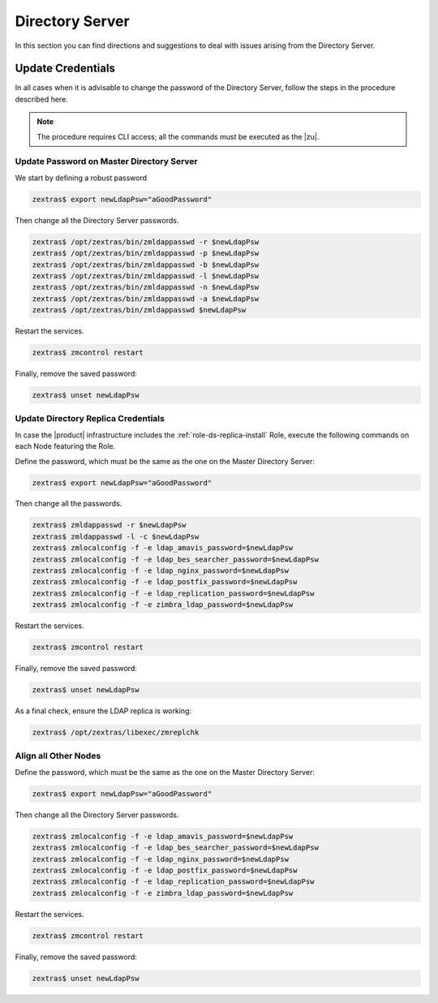 .. _ts-ds:

==================
 Directory Server
==================

In this section you can find directions and suggestions to deal with
issues arising from the Directory Server.

.. _ts-ds-credentials:

Update Credentials
==================


In all cases when it is advisable to change the password of the
Directory Server, follow the steps in the procedure described here.

.. note:: The procedure requires CLI access; all the commands must be
   executed as the |zu|.

Update Password on Master Directory Server
------------------------------------------

We start by defining a robust password

.. code:: console

   zextras$ export newLdapPsw="aGoodPassword"

Then change all the Directory Server passwords.

.. code:: console

   zextras$ /opt/zextras/bin/zmldappasswd -r $newLdapPsw
   zextras$ /opt/zextras/bin/zmldappasswd -p $newLdapPsw
   zextras$ /opt/zextras/bin/zmldappasswd -b $newLdapPsw
   zextras$ /opt/zextras/bin/zmldappasswd -l $newLdapPsw
   zextras$ /opt/zextras/bin/zmldappasswd -n $newLdapPsw
   zextras$ /opt/zextras/bin/zmldappasswd -a $newLdapPsw
   zextras$ /opt/zextras/bin/zmldappasswd $newLdapPsw

Restart the services.

.. code:: console

   zextras$ zmcontrol restart

Finally, remove the saved password:

.. code:: console

   zextras$ unset newLdapPsw

Update Directory Replica Credentials
------------------------------------

In case the |product| infrastructure includes the
:ref:`role-ds-replica-install` Role, execute the following commands on
each Node featuring the Role.

Define the password, which must be the same as the one on the
Master Directory Server:

.. code:: console

   zextras$ export newLdapPsw="aGoodPassword"

Then change all the passwords.

.. code:: console

   zextras$ zmldappasswd -r $newLdapPsw
   zextras$ zmldappasswd -l -c $newLdapPsw
   zextras$ zmlocalconfig -f -e ldap_amavis_password=$newLdapPsw
   zextras$ zmlocalconfig -f -e ldap_bes_searcher_password=$newLdapPsw
   zextras$ zmlocalconfig -f -e ldap_nginx_password=$newLdapPsw
   zextras$ zmlocalconfig -f -e ldap_postfix_password=$newLdapPsw
   zextras$ zmlocalconfig -f -e ldap_replication_password=$newLdapPsw
   zextras$ zmlocalconfig -f -e zimbra_ldap_password=$newLdapPsw

Restart the services.

.. code:: console

   zextras$ zmcontrol restart

Finally, remove the saved password:

.. code:: console

   zextras$ unset newLdapPsw

As a final check, ensure the LDAP replica is working:

.. code:: console

   zextras$ /opt/zextras/libexec/zmreplchk

Align all Other Nodes
---------------------

Define the password, which must be the same as the one on the
Master Directory Server:

.. code:: console

   zextras$ export newLdapPsw="aGoodPassword"

Then change all the Directory Server passwords.

.. code:: console

   zextras$ zmlocalconfig -f -e ldap_amavis_password=$newLdapPsw
   zextras$ zmlocalconfig -f -e ldap_bes_searcher_password=$newLdapPsw
   zextras$ zmlocalconfig -f -e ldap_nginx_password=$newLdapPsw
   zextras$ zmlocalconfig -f -e ldap_postfix_password=$newLdapPsw
   zextras$ zmlocalconfig -f -e ldap_replication_password=$newLdapPsw
   zextras$ zmlocalconfig -f -e zimbra_ldap_password=$newLdapPsw

Restart the services.

.. code:: console

   zextras$ zmcontrol restart

Finally, remove the saved password:

.. code:: console

   zextras$ unset newLdapPsw
